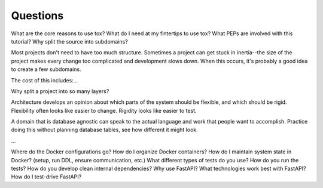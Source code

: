 =========
Questions
=========

What are the core reasons to use tox?
What do I need at my fintertips to use tox?
What PEPs are involved with this tutorial?
Why split the source into subdomains?

Most projects don't need to have too much structure. Sometimes a project can get stuck in inertia--the size of the project makes every change too complicated and development slows down. When this occurs, it's probably a good idea to create a few subdomains.

The cost of this includes:...

Why split a project into so many layers?

Architecture develops an opinion about which parts of the system should be flexible, and which should be rigid. Flexibility often looks like easier to change. Rigidity looks like easier to test.

A domain that is database agnostic can speak to the actual language and work that people want to accomplish. Practice doing this without planning database tables, see how different it might look.

...

Where do the Docker configurations go?
How do I organize Docker containers?
How do I maintain system state in Docker? (setup, run DDL, ensure communication, etc.)
What different types of tests do you use?
How do you run the tests?
How do you develop clean internal dependencies?
Why use FastAPI?
What technologies work best with FastAPI?
How do I test-drive FastAPI?
